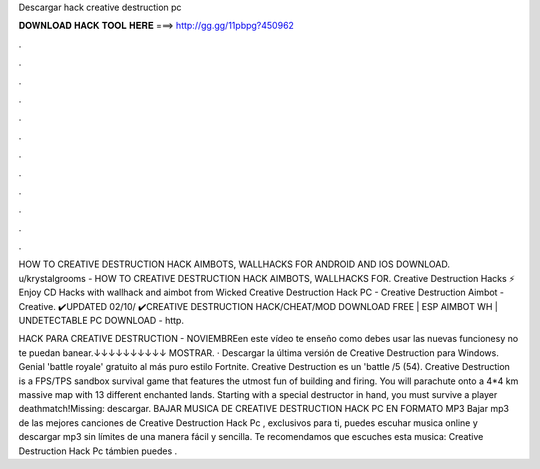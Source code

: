 Descargar hack creative destruction pc



𝐃𝐎𝐖𝐍𝐋𝐎𝐀𝐃 𝐇𝐀𝐂𝐊 𝐓𝐎𝐎𝐋 𝐇𝐄𝐑𝐄 ===> http://gg.gg/11pbpg?450962



.



.



.



.



.



.



.



.



.



.



.



.

HOW TO CREATIVE DESTRUCTION HACK AIMBOTS, WALLHACKS FOR ANDROID AND IOS DOWNLOAD. u/krystalgrooms - HOW TO CREATIVE DESTRUCTION HACK AIMBOTS, WALLHACKS FOR. Creative Destruction Hacks ⚡ Enjoy CD Hacks with wallhack and aimbot from Wicked Creative Destruction Hack PC - Creative Destruction Aimbot - Creative. ✔️UPDATED 02/10/ ✔️CREATIVE DESTRUCTION HACK/CHEAT/MOD DOWNLOAD FREE | ESP AIMBOT WH | UNDETECTABLE PC DOWNLOAD - http.

HACK PARA CREATIVE DESTRUCTION - NOVIEMBREen este vídeo te enseño como debes usar las nuevas funcionesy no te puedan banear.↓↓↓↓↓↓↓↓↓↓ MOSTRAR. · Descargar la última versión de Creative Destruction para Windows. Genial 'battle royale' gratuito al más puro estilo Fortnite. Creative Destruction es un 'battle /5 (54). Creative Destruction is a FPS/TPS sandbox survival game that features the utmost fun of building and firing. You will parachute onto a 4*4 km massive map with 13 different enchanted lands. Starting with a special destructor in hand, you must survive a player deathmatch!Missing: descargar. BAJAR MUSICA DE CREATIVE DESTRUCTION HACK PC EN FORMATO MP3 Bajar mp3 de las mejores canciones de Creative Destruction Hack Pc , exclusivos para ti, puedes escuhar musica online y descargar mp3 sin límites de una manera fácil y sencilla. Te recomendamos que escuches esta musica: Creative Destruction Hack Pc támbien puedes .
